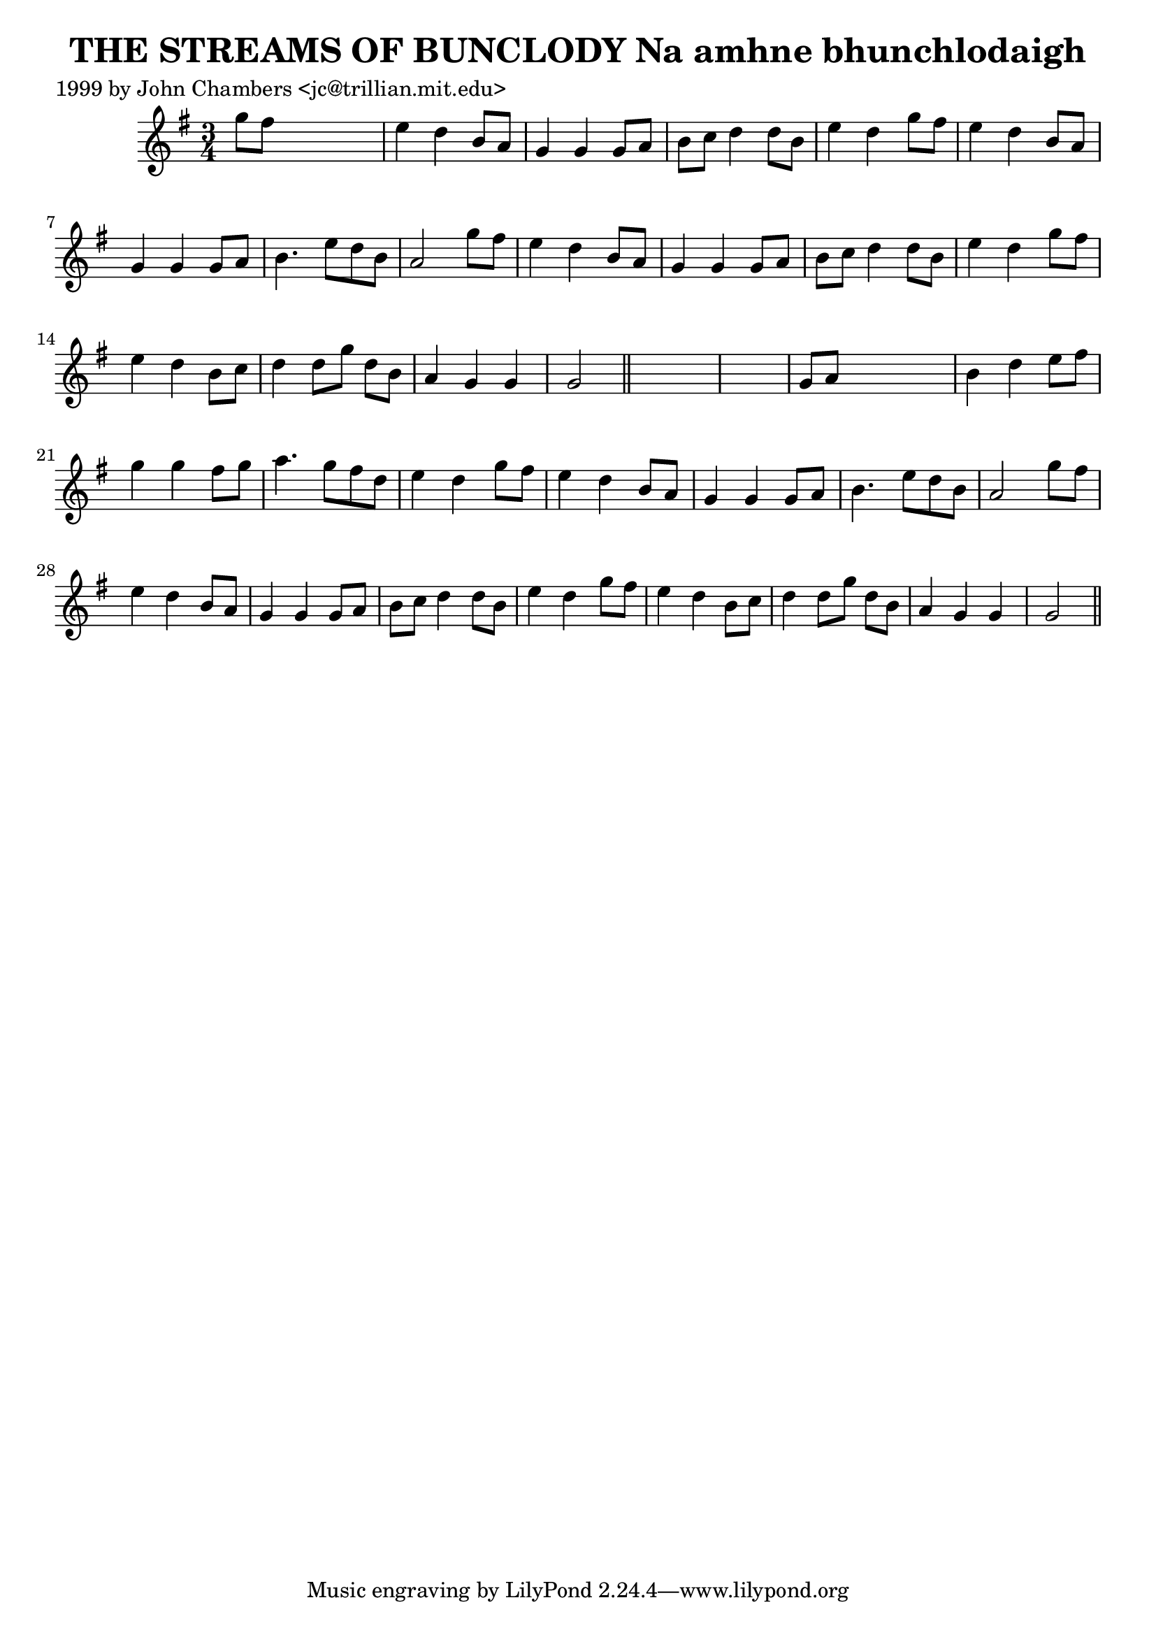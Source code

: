 
\version "2.16.2"
% automatically converted by musicxml2ly from xml/0338_jc.xml

%% additional definitions required by the score:
\language "english"


\header {
    poet = "1999 by John Chambers <jc@trillian.mit.edu>"
    encoder = "abc2xml version 63"
    encodingdate = "2015-01-25"
    title = "THE STREAMS OF BUNCLODY
Na amhne bhunchlodaigh"
    }

\layout {
    \context { \Score
        autoBeaming = ##f
        }
    }
PartPOneVoiceOne =  \relative g'' {
    \key g \major \time 3/4 g8 [ fs8 ] s2 | % 2
    e4 d4 b8 [ a8 ] | % 3
    g4 g4 g8 [ a8 ] | % 4
    b8 [ c8 ] d4 d8 [ b8 ] | % 5
    e4 d4 g8 [ fs8 ] | % 6
    e4 d4 b8 [ a8 ] | % 7
    g4 g4 g8 [ a8 ] | % 8
    b4. e8 [ d8 b8 ] | % 9
    a2 g'8 [ fs8 ] | \barNumberCheck #10
    e4 d4 b8 [ a8 ] | % 11
    g4 g4 g8 [ a8 ] | % 12
    b8 [ c8 ] d4 d8 [ b8 ] | % 13
    e4 d4 g8 [ fs8 ] | % 14
    e4 d4 b8 [ c8 ] | % 15
    d4 d8 [ g8 ] d8 [ b8 ] | % 16
    a4 g4 g4 | % 17
    g2 \bar "||"
    s1 | % 19
    g8 [ a8 ] s2 | \barNumberCheck #20
    b4 d4 e8 [ fs8 ] | % 21
    g4 g4 fs8 [ g8 ] | % 22
    a4. g8 [ fs8 d8 ] | % 23
    e4 d4 g8 [ fs8 ] | % 24
    e4 d4 b8 [ a8 ] | % 25
    g4 g4 g8 [ a8 ] | % 26
    b4. e8 [ d8 b8 ] | % 27
    a2 g'8 [ fs8 ] | % 28
    e4 d4 b8 [ a8 ] | % 29
    g4 g4 g8 [ a8 ] | \barNumberCheck #30
    b8 [ c8 ] d4 d8 [ b8 ] | % 31
    e4 d4 g8 [ fs8 ] | % 32
    e4 d4 b8 [ c8 ] | % 33
    d4 d8 [ g8 ] d8 [ b8 ] | % 34
    a4 g4 g4 | % 35
    g2 \bar "||"
    }


% The score definition
\score {
    <<
        \new Staff <<
            \context Staff << 
                \context Voice = "PartPOneVoiceOne" { \PartPOneVoiceOne }
                >>
            >>
        
        >>
    \layout {}
    % To create MIDI output, uncomment the following line:
    %  \midi {}
    }

